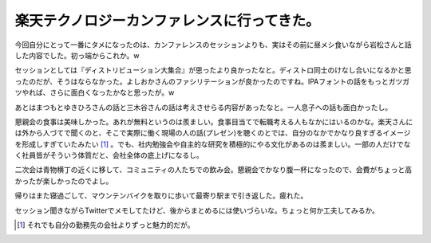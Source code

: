 楽天テクノロジーカンファレンスに行ってきた。
============================================

今回自分にとって一番にタメになったのは、カンファレンスのセッションよりも、実はその前に昼メシ食いながら岩松さんと話した内容でした。初っ端からこれか。w

セッションとしては『ディストリビューション大集合』が思ったより良かったなと。ディストロ同士のけなし合いになるかと思ったのだが、そうはならなかった。よしおかさんのファシリテーションが良かったのですね。IPAフォントの話をもっとガツガツやれば、さらに面白くなったかなと思ったが。w

あとはまつもとゆきひろさんの話と三木谷さんの話は考えさせらる内容があったなと。一人息子への話も面白かったし。

懇親会の食事は美味しかった。あれが無料というのは羨ましい。食事目当てで転職考える人もなかにはいるのかな。楽天さんには外から人づてで聞くのと、そこで実際に働く現場の人の話(プレゼン)を聴くのとでは、自分のなかでかなり良すぎるイメージを形成しすぎていたみたい [#]_ 。でも、社内勉強会や自主的な研究を積極的にやる文化があるのは羨ましい。一部の人だけでなく社員皆がそういう体質だと、会社全体の底上げになるし。

二次会は青物横丁の近くに移して、コミュニティの人たちでの飲み会。懇親会でかなり腹一杯になったので、会費がちょっと高かったが楽しかったのでよし。

帰りはまた寝過ごして、マウンテンバイクを取りに歩いて最寄り駅まで引き返した。疲れた。



セッション聞きながらTwitterでメモしてたけど、後からまとめるには使いづらいな。ちょっと何か工夫してみるか。




.. [#] それでも自分の勤務先の会社よりずっと魅力的だが。


.. author:: default
.. categories:: meeting
.. tags::
.. comments::
